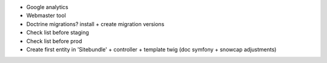 * Google analytics
* Webmaster tool
* Doctrine migrations? install + create migration versions
* Check list before staging
* Check list before prod
* Create first entity in 'Sitebundle' + controller + template twig (doc symfony + snowcap adjustments)
